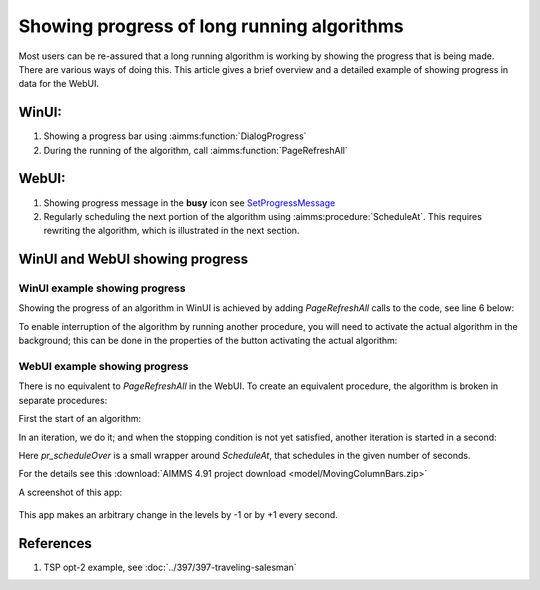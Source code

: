 Showing progress of long running algorithms
=============================================

Most users can be re-assured that a long running algorithm is working by showing the progress that is being made.
There are various ways of doing this. This article gives a brief overview and a detailed example of showing progress in data for the WebUI.

WinUI:
------

#.  Showing a progress bar using :aimms:function:`DialogProgress`

#.  During the running of the algorithm, call :aimms:function:`PageRefreshAll`


WebUI:
------

#.  Showing progress message in the **busy** icon see `SetProgressMessage <https://documentation.aimms.com/webui/library.html#setprogressmessage>`_

#.  Regularly scheduling the next portion of the algorithm using :aimms:procedure:`ScheduleAt`.  This requires rewriting the algorithm, which is illustrated in the next section.


WinUI and WebUI showing progress
------------------------------------

WinUI example showing progress
^^^^^^^^^^^^^^^^^^^^^^^^^^^^^^^

Showing the progress of an algorithm in WinUI is achieved by adding `PageRefreshAll` calls to the code, see line 6 below:

.. code-block:: aimms 
    :linenos:
    :emphasize-lines: 6

    Procedure pr_simulatingWinUI {
        Body: {
            bp_stop := 0 ;
            while not bp_stop do
                pr_iteration();
                pageRefreshAll();
                delay(1);
            endwhile ;
        }
    }

To enable interruption of the algorithm by running another procedure, you will need to activate the actual algorithm in the background; 
this can be done in the properties of the button activating the actual algorithm:

.. image:: images/winui-alg-runs-in-background.png
    :align: center



WebUI example showing progress
^^^^^^^^^^^^^^^^^^^^^^^^^^^^^^^^

There is no equivalent to `PageRefreshAll` in the WebUI.  
To create an equivalent procedure, the algorithm is broken in separate procedures:

First the start of an algorithm:

.. code-block:: aimms 
    :linenos:

    Procedure pr_startSimulating {
        Body: {
            bp_stop := 0 ;
            pr_nextIteration();
        }
    }

In an iteration, we do it; and when the stopping condition is not yet satisfied, another iteration is started in a second:

.. code-block:: aimms 
    :linenos:

    Procedure pr_nextIteration {
        Body: {
            pr_iteration();
            if not bp_stop then
                pr_scheduleOver(
                    p_in_noSecs   :  1[s], 
                    ep_in_payLoad :  'pr_nextIteration');
            endif ;
        }
    }

Here `pr_scheduleOver` is a small wrapper around `ScheduleAt`, that schedules in the given number of seconds.

For the details see this :download:`AIMMS 4.91 project download <model/MovingColumnBars.zip>` 

A screenshot of this app: 

.. figure:: images/MovingColumnBars.png
    :align: center

This app makes an arbitrary change in the levels by -1 or by +1 every second.

References
-----------

#.  TSP opt-2 example, see :doc:`../397/397-traveling-salesman`